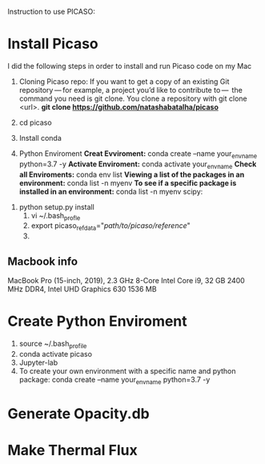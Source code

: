 Instruction to use PICASO:

* Install Picaso
   I did the following steps in order to install and run Picaso code on my Mac 

  1. Cloning Picaso repo:
   If you want to get a copy of an existing Git repository — for example, a project you’d like to contribute to — 
   the command you need is git clone. You clone a repository with git clone <url>.
   *git clone https://github.com/natashabatalha/picaso*
   
  2. cd picaso

  3. Install conda

  4. Python Enviroment
     *Creat Evviroment:* conda create --name your_env_name python=3.7 -y
     *Activate Enviroment:* conda activate your_env_name
     *Check all Enviroments:* conda env list
     *Viewing a list of the packages in an environment:* conda list -n myenv
     *To see if a specific package is installed in an environment:* conda list -n myenv scipy:

 5. python setup.py install
   4. vi ~/.bash_profle
   5. export picaso_refdata="/path/to/picaso/reference/"
   6. 


** Macbook info
   MacBook Pro (15-inch, 2019), 2.3 GHz 8-Core Intel Core i9, 32 GB 2400 MHz DDR4, Intel UHD Graphics 630 1536 MB
   

* Create Python Enviroment
   1. source ~/.bash_profile
   2. conda activate picaso
   3. Jupyter-lab
   4. To create your own environment with a specific name and python package:
       conda create --name your_env_name python=3.7 -y


* Generate Opacity.db

* Make Thermal Flux
